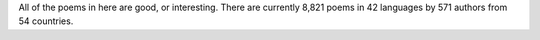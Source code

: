 All of the poems in here are good, or interesting. There are currently 8,821 poems in 42 languages by 571 authors from 54 countries.